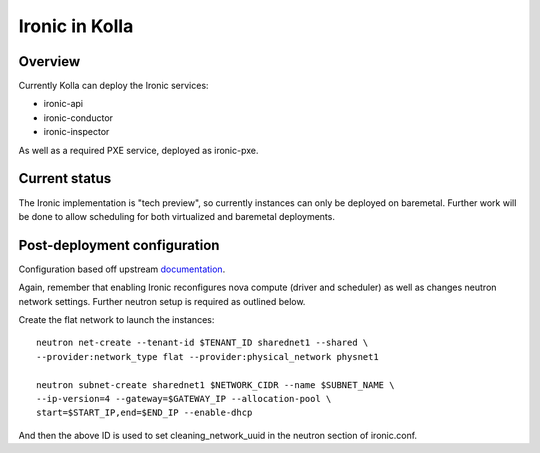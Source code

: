 Ironic in Kolla
===============

Overview
--------
Currently Kolla can deploy the Ironic services:

- ironic-api
- ironic-conductor
- ironic-inspector

As well as a required PXE service, deployed as ironic-pxe.

Current status
--------------
The Ironic implementation is "tech preview", so currently instances can only be
deployed on baremetal. Further work will be done to allow scheduling for both
virtualized and baremetal deployments.

Post-deployment configuration
-----------------------------
Configuration based off upstream documentation_.

Again, remember that enabling Ironic reconfigures nova compute (driver and
scheduler) as well as changes neutron network settings. Further neutron setup
is required as outlined below.

Create the flat network to launch the instances:
::

    neutron net-create --tenant-id $TENANT_ID sharednet1 --shared \
    --provider:network_type flat --provider:physical_network physnet1

    neutron subnet-create sharednet1 $NETWORK_CIDR --name $SUBNET_NAME \
    --ip-version=4 --gateway=$GATEWAY_IP --allocation-pool \
    start=$START_IP,end=$END_IP --enable-dhcp

And then the above ID is used to set cleaning_network_uuid in the neutron
section of ironic.conf.

.. _documentation: http://docs.openstack.org/developer/ironic/deploy/install-guide.html
